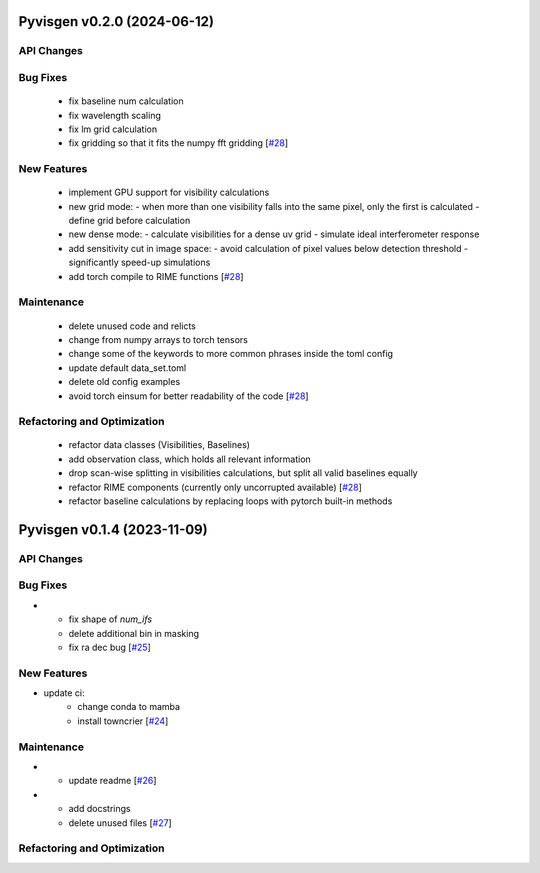 Pyvisgen v0.2.0 (2024-06-12)
============================


API Changes
-----------


Bug Fixes
---------

  - fix baseline num calculation
  - fix wavelength scaling
  - fix lm grid calculation
  - fix gridding so that it fits the numpy fft gridding [`#28 <https://github.com/radionets-project/pyvisgen/pull/28>`__]


New Features
------------

  - implement GPU support for visibility calculations
  - new grid mode:
    - when more than one visibility falls into the same pixel, only the first is calculated
    - define grid before calculation
  - new dense mode:
    - calculate visibilities for a dense uv grid
    - simulate ideal interferometer response
  - add sensitivity cut in image space:
    - avoid calculation of pixel values below detection threshold
    - significantly speed-up simulations
  - add torch compile to RIME functions [`#28 <https://github.com/radionets-project/pyvisgen/pull/28>`__]


Maintenance
-----------

  - delete unused code and relicts
  - change from numpy arrays to torch tensors
  - change some of the keywords to more common phrases inside the toml config
  - update default data_set.toml
  - delete old config examples
  - avoid torch einsum for better readability of the code [`#28 <https://github.com/radionets-project/pyvisgen/pull/28>`__]


Refactoring and Optimization
----------------------------

  - refactor data classes (Visibilities, Baselines)
  - add observation class, which holds all relevant information
  - drop scan-wise splitting in visibilities calculations, but split all valid baselines equally
  - refactor RIME components (currently only uncorrupted available) [`#28 <https://github.com/radionets-project/pyvisgen/pull/28>`__]
  - refactor baseline calculations by replacing loops with pytorch built-in methods


Pyvisgen v0.1.4 (2023-11-09)
============================


API Changes
-----------


Bug Fixes
---------

- - fix shape of `num_ifs`
  - delete additional bin in masking
  - fix ra dec bug [`#25 <https://github.com/radionets-project/pyvisgen/pull/25>`__]


New Features
------------

- update ci:
    - change conda to mamba
    - install towncrier [`#24 <https://github.com/radionets-project/pyvisgen/pull/24>`__]


Maintenance
-----------

- - update readme [`#26 <https://github.com/radionets-project/pyvisgen/pull/26>`__]

- - add docstrings
  - delete unused files [`#27 <https://github.com/radionets-project/pyvisgen/pull/27>`__]


Refactoring and Optimization
----------------------------
